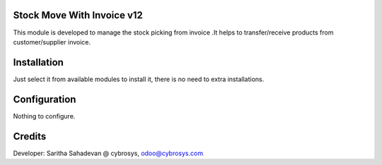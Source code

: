 Stock Move With Invoice v12
===========================
This module is developed  to  manage the stock picking from invoice .It helps to transfer/receive products from
customer/supplier invoice.

Installation
============
Just select it from available modules to install it, there is no need to extra installations.

Configuration
=============

Nothing to configure.

Credits
=======
Developer: Saritha Sahadevan @ cybrosys, odoo@cybrosys.com
